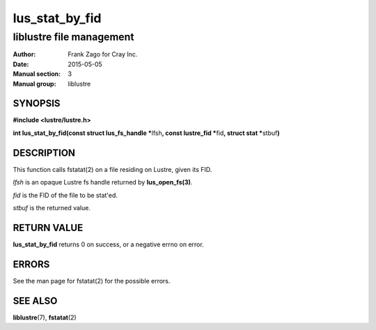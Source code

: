 ===============
lus_stat_by_fid
===============

-------------------------
liblustre file management
-------------------------

:Author: Frank Zago for Cray Inc.
:Date:   2015-05-05
:Manual section: 3
:Manual group: liblustre


SYNOPSIS
========

**#include <lustre/lustre.h>**

**int lus_stat_by_fid(const struct lus_fs_handle \***\ lfsh\ **,
const lustre_fid \***\ fid\ **, struct stat \***\ stbuf\ **)**


DESCRIPTION
===========

This function calls fstatat(2) on a file residing on Lustre, given its
FID.

*lfsh* is an opaque Lustre fs handle returned by **lus_open_fs(3)**.

*fid* is the FID of the file to be stat'ed.

*stbuf* is the returned value.


RETURN VALUE
============

**lus_stat_by_fid** returns 0 on success, or a negative errno on error.


ERRORS
======

See the man page for fstatat(2) for the possible errors.


SEE ALSO
========

**liblustre**\ (7), **fstatat**\ (2)
